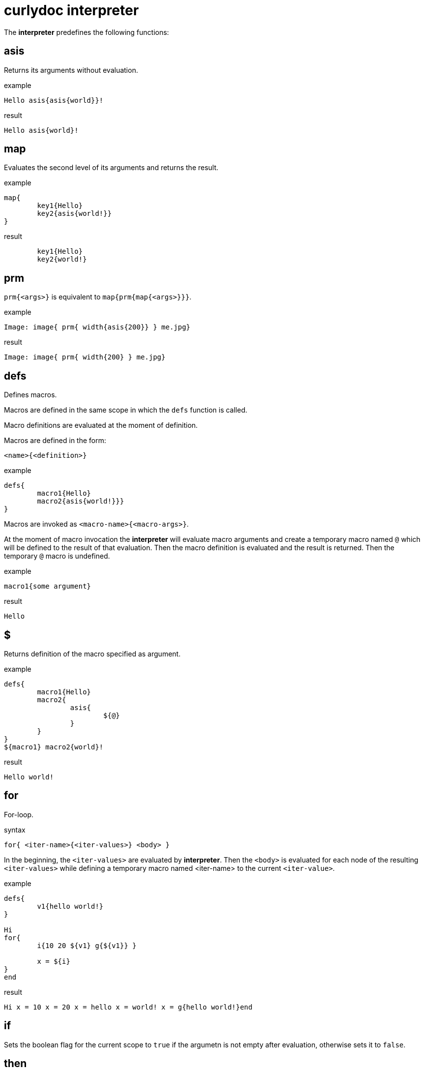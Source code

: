 = curlydoc interpreter

The **interpreter** predefines the following functions:

== asis

Returns its arguments without evaluation.

.example
....
Hello asis{asis{world}}!
....

.result
....
Hello asis{world}!
....

== map

Evaluates the second level of its arguments and returns the result.

.example
....
map{
	key1{Hello}
	key2{asis{world!}}
}
....

.result
....
	key1{Hello}
	key2{world!}
....

== prm

`prm{<args>}` is equivalent to `map{prm{map{<args>}}}`.

.example
....
Image: image{ prm{ width{asis{200}} } me.jpg}
....

.result
....
Image: image{ prm{ width{200} } me.jpg}
....

== defs

Defines macros.

Macros are defined in the same scope in which the `defs` function is called.

Macro definitions are evaluated at the moment of definition.

Macros are defined in the form:
....
<name>{<definition>}
....

.example
....
defs{
	macro1{Hello}
	macro2{asis{world!}}}
}
....

Macros are invoked as `<macro-name>{<macro-args>}`.

At the moment of macro invocation the **interpreter** will evaluate macro arguments and create a temporary macro named `@` which will be defined to the result of that evaluation. Then the macro definition is evaluated and the result is returned. Then the temporary `@` macro is undefined.

.example
....
macro1{some argument}
....

.result
....
Hello
....

== $

Returns definition of the macro specified as argument.

.example
....
defs{
	macro1{Hello}
	macro2{
		asis{
			${@}
		}
	}
}
${macro1} macro2{world}!
....

.result
....
Hello world!
....

== for

For-loop.

.syntax
....
for{ <iter-name>{<iter-values>} <body> }
....

In the beginning, the `<iter-values>` are evaluated by **interpreter**.
Then the `<body>` is evaluated for each node of the resulting `<iter-values>` while defining a temporary macro named <iter-name> to the current `<iter-value>`.

.example
....
defs{
	v1{hello world!}
}

Hi
for{
	i{10 20 ${v1} g{${v1}} }

	x = ${i}
}
end
....

.result
....
Hi x = 10 x = 20 x = hello x = world! x = g{hello world!}end
....

== if

Sets the boolean flag for the current scope to `true` if the argumetn is not empty after evaluation, otherwise sets it to `false`.

== then

In case the boolean flag for current scope is set to `true` it evaluates the arguments and returns the result. Otherwise it does nothing and returns void.

.example
....
defs{
	v1{bla bla}
	v2
}
if{ ${v1} } then{ Hello } world!
if{ ${v2} } then{ this will not be visible }
....

.result
....
Hello world!
....

== else

In case the boolean flag for current scope is set to `false` it evaluates the arguments and returns the result. Otherwise it does nothing and returns void.

.example
....
defs{
	v1{bla bla}
	v2
}
if{ ${v2} } else{ Hello } world!
if{ ${v2} } then{ this will not be visible } else{ this will be visible }
....

.result
....
Hello world!
this will be visible
....

== and

Performs `and` operation between current boolean flag for the scope and evaluated argument (non-empty/empty = true/flase)
and sets the result as current boolean flag for the scope.

.example
....
defs{
	v1
}
if{bla}and{hi}then{hello}
if{bla}and{${v1}}then{hello}else{world!}
....

.result
....
hello
world!
....

== or

Performs `or` operation between current boolean flag for the scope and evaluated argument (non-empty/empty = true/flase)
and sets the result as current boolean flag for the scope.

.example
....
defs{
	v1
}
if{${v1}}or{true}then{hello}
if{${v1}}or{${v1}}then{hello}else{world!}
....

.result
....
hello
world!
....

== not

Returns void if the evaluated argument is non-empty, otherwise returns `true`.

.example
....
defs{
	v1
	v2{bla}
}
if{not{${v1}}}then{hello}
if{not{${v2}}}else{world!}
....

.result
....
hello
world!
....

== eq

Evaluates its arguments and compares first one to the second one for equality. If those are equal it returns `true`, otherwise returns void.

If after arguments evaluation there are less or more arguemnts than true it throws the "malformed document" error.

.example
....
if{eq{bla bla}}then{hello}
if{eq{asis{bla{bla bla} bla{bla bla}}}}then{world!}
....

.result
....
hello
world!
....

== gt

Evaluates its arguments and converts them to unsigned integers, then does the `first arg > second arg` comparison. If it is true then it returns `true`.
Otherwise returns void.

.example
....
if{gt{10 0}}then{hello}else{world!}
if{gt{3 10}}then{hello}else{world!}
....

.result
....
hello
world!
....

== include

Evaluates and returns contents of the file specified as argument.

.example
....
Hello include{some_dir/doc_piece.cudoc} World!
....

== size

Evaluates the arguments and returns number of nodes.

.example
....
defs{
	v{bla bla asis{hello} g{bla bla} g{bla bla bla} bla}
}
size{a b c d}
size{${v}}
....

.result
....
4
6
....

== at

Access array element by index. Evaluates its arguments, then takes the first node value
as index (starts from 0) into the subsequent nodes and returns the node corresponding to that index.

.example
....
defs{
	t{a b c world! d}
	i{3}
}
at{2 bla hi hello world!}
at{${i} ${t}}
....

.result
....
hello
world!
....

== get

Access array element by key.
Evaluates its arguments, then takes the first node value as key into subseqent nodes map and returns the first matching node value.

.example
....
defs{
	a{map{
		x{bla bla}
		y{hey}
		z{asis{
			how{are{you}}
		}}
		bla{13}
	}}
}

x = get{x ${a}} y = get{y ${a}} z = get{z ${a}} bla = get{bla ${a}}
....

.result
....
x = bla bla y = hey z = how{are{you}} bla = 13
....

== slice

Evaluates its arguments.
Then takes first node value as range start index and the second node value as range ende index (or `end` for the range end).
The indices can be negative, then it will count from the end.
First index must be less or equal to the second index, otherwise the document is malformed.
Then it returns a slice of the remaining nodes. The last index is not included.

.example
....
defs{
	v{a b c d}
}
slice{0 1 ${v}}
slice{1 end ${v}}
slice{1 -2 ${v}}
....

.result
....
a
b c d
b c
....

== is_word

Evaluates arguments.
Returns `true` if the argument is a single word. Otherwise return void.

.example
....
defs{
	v{map{bla{hi}}}
}
if{is_word{bla}}then{hello}
if{is_word{${v}}}then{hello}else{world!}
....

.result
....
hello
world!
....

== val

Evaluates arguments.
Returns value of the node while ignoring it's children.

.example
....
val{asis{hello{bla}}}
....

.result
....
hello
....

== children

Evaluates arguments.
If there are more than 1 node then document is malformed.
Returns children of the node.

.example
....
children{bla}
children{map{bla{hello}}}
....

.result
....

hello
....

